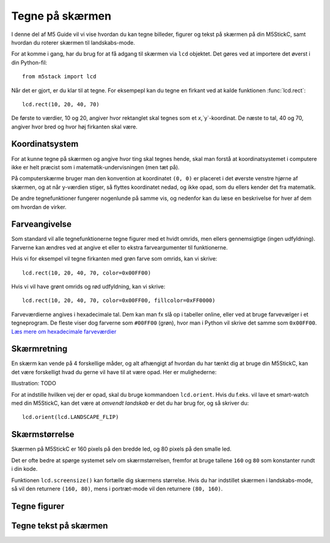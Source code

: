 .. highlight:: python

Tegne på skærmen
================

.. original documentation: https://github.com/loboris/MicroPython_ESP32_psRAM_LoBo/wiki/display

I denne del af M5 Guide vil vi vise hvordan du kan tegne billeder,
figurer og tekst på skærmen på din M5StickC, samt hvordan du roterer
skærmen til landskabs-mode.

For at komme i gang, har du brug for at få adgang til skærmen via
``lcd`` objektet. Det gøres ved at importere det øverst i din Python-fil::

  from m5stack import lcd

Når det er gjort, er du klar til at tegne. For eksempepl kan du tegne
en firkant ved at kalde funktionen :func:`lcd.rect`::

  lcd.rect(10, 20, 40, 70)

De første to værdier, 10 og 20, angiver hvor rektanglet skal tegnes
som et `x`,`y`-koordinat. De næste to tal, 40 og 70, angiver hvor bred
og hvor høj firkanten skal være.

Koordinatsystem
---------------

For at kunne tegne på skærmen og angive hvor ting skal tegnes hende,
skal man forstå at koordinatsystemet i computere ikke er helt præcist
som i matematik-undervisningen (men tæt på).

På computerskærme bruger man den konvention at koordinatet ``(0, 0)``
er placeret i det øverste venstre hjørne af skærmen, og at når
y-værdien stiger, så flyttes koordinatet nedad, og ikke opad, som du
ellers kender det fra matematik.

.. image:: illustrationer/koordinatsystem.png

De andre tegnefunktioner fungerer nogenlunde på samme vis, og nedenfor
kan du læse en beskrivelse for hver af dem om hvordan de virker.

Farveangivelse
--------------
Som standard vil alle tegnefunktionerne tegne figurer med et hvidt
omrids, men ellers gennemsigtige (ingen udfyldning). Farverne kan
ændres ved at angive et eller to ekstra farveargumenter til funktionerne.

Hvis vi for eksempel vil tegne firkanten med grøn farve som omrids, kan vi skrive::

  lcd.rect(10, 20, 40, 70, color=0x00FF00)

Hvis vi vil have grønt omrids og rød udfyldning, kan vi skrive::

  lcd.rect(10, 20, 40, 70, color=0x00FF00, fillcolor=0xFF0000)

Farveværdierne angives i hexadecimale tal. Dem kan man fx slå op i
tabeller online, eller ved at bruge farvevælger i et tegneprogram. De
fleste viser dog farverne som ``#00FF00`` (grøn), hvor man i Python vil
skrive det samme som ``0x00FF00``. `Læs mere om hexadecimale farveværdier
<https://www.finalsitesupport.com/hc/en-us/articles/115000768887-Hexadecimal-color-values>`_



Skærmretning
------------
En skærm kan vende på 4 forskellige måder, og alt afhængigt af hvordan
du har tænkt dig at bruge din M5StickC, kan det være forskelligt hvad
du gerne vil have til at være opad. Her er mulighederne:

Illustration: TODO

For at indstille hvilken vej der er opad, skal du bruge kommandoen
``lcd.orient``. Hvis du f.eks. vil lave et smart-watch med din
M5StickC, kan det være at *omvendt landskab* er det du har brug for,
og så skriver du::

  lcd.orient(lcd.LANDSCAPE_FLIP)


.. function:: lcd.orient(orientation)

   Ændrer skærmretningen og sletter alt på skærmen. Påvirker alle
   følgende tegnekommandoer.
              
   :param orientation: skal være én af:
   * ``lcd.PORTRAIT`` (standard): portræt
   * ``lcd.LANDSCAPE``: landskab
   * ``lcd.PORTRAIT_FLIP``: omvendt portræt
   * ``lcd.LANDSCAPE_FLIP``: omvendt landskab

   For eksempel, for at tegne på skærmen i landskabs-mode::

     lcd.orient(lcd.LANDSCAPE)

Skærmstørrelse
--------------
Skærmen på M5StickC er 160 pixels på den bredde led, og 80 pixels på
den smalle led.

Det er ofte bedre at spørge systemet selv om skærmstørrelsen, fremfor
at bruge tallene ``160`` og ``80`` som konstanter rundt i din
kode.

Funktionen ``lcd.screensize()`` kan fortælle dig skærmens størrelse.
Hvis du har indstillet skærmen i landskabs-mode, så vil den returnere
``(160, 80)``, mens i portræt-mode vil den returnere ``(80, 160)``.


.. function:: lcd.screensize()

   :rtype: `(int, int)`

   Returnerer skærmstørrelsen i pixels, for eksempel::

     (screen_width, screen_height) = lcd.screensize()



Tegne figurer
-------------
.. function:: lcd.clear()
              lcd.clear(color)

   Sletter alt på skærmen og farver den sort. Et valgfrit `color`
   argument kan bruges til at angive en anden farve.
   
   Hvis vi for eksempel vil farve skærmen gul, kan vi gøre det med
   følgende kald til :func:`lcd.clear`::

     lcd.clear(0xFFFF00)

.. function:: lcd.rect(x, y, height, width)
              lcd.rect(x, y, height, width, color)
              lcd.rect(x, y, height, width, color, fillcolor)

   Tegn et rektangel. Parametrene `x`, `y` angiver koordinatet for
   rektanglets øverste venstre hjørne. Parametrene `height` og
   `width` angiver størrelsen på rektanglet.

   Som standard tegnes kun et hvidt omrids af rektanglet.

   Et valgfrit `color` argument angiver farven på rektanglets
   omrids. Farven angives som en hexadecimal farveværdi (fx
   ``0xFF0000`` for rød, se ovenfor).

   Et andet valgfrit argument `fillcolor` angiver en udfyldningsfarve,
   som ligeledes angives som en hexadecimal farveværdi.

   For eksempel, hvis man vil tegne et rektangel med et rødt omrids og fyldt med blå farve::

     lcd.rect(10, 10, 40, 30, 0xFF0000, 0x0000FF)

   Hvis man vil tegne en firkant uden omrids, bør man sætte
   omridsfarve (`color`) og udfyldningsfarve (`fillcolor`) til at være
   samme farve.

   ..
      Draw a rectangle, starting with the top-right corner at the given
      `x` and `y` coordinates. The `height` and `width` parameters adjust
      the size of the rectangle.

      By default, only a white border around the rectangle is drawn.

      An optional `color` argument specifies the border color of the
      rectangle. The color is given as a hexadecimal value.

      A second optional `fillcolor` argument specifies that the rectangle
      should be filled in the given color. The fillcolor is given as a
      hexadecimal value.

      For example, to draw a rectangle with red border and filled with black::

        lcd.rect(10, 10, 40, 30, 0xFF0000, 0x000000)


   :param x: Talværdi: x-koordinat for rektanglet (øverste venstre hjørne)
   :param y: Talværdi: y-koordinat for rektanglet (øverste venstre hjørne)
   :param width: Talværdi: bredden af rektanglet
   :param height: Talværdi: højden af rektanglet
   :param color: Talværdi: farve på omrids (valgfri)
   :param fillcolor: Talværdi: udfyldningsfarve (valgfri)

.. function:: lcd.roundrect(x, y, height, width, r)
              lcd.roundrect(x, y, height, width, r, color)
              lcd.roundrect(x, y, height, width, r, color, fillcolor)

   Defaults to white border, no fill
              
.. function:: lcd.pixel(x, y)
              lcd.pixel(x, y, color)

   Defaults to white

.. function:: lcd.line(x1, y1, x2, y2)
              lcd.line(x1, y1, x2, y2, color)

   Defaults to white

.. function:: lcd.triangle(x1, y1, x2, y2, x3, y3)
              lcd.triangle(x1, y1, x2, y2, x3, y3, color)
              lcd.triangle(x1, y1, x2, y2, x3, y3, color, fillcolor)

   Defaults to white border, no fill.

.. function:: lcd.ellipse(x, y, width, height)
              lcd.ellipse(x, y, width, height, opt, color)
              lcd.ellipse(x, y, width, height, opt, color, fillcolor)

   Defaults to white border, no fill.

   If you want to choose color, always supply the number ``15`` as the
   `opt` parameter.


.. function:: lcd.circle(x, y, radius)
              lcd.circle(x, y, radius, color)
              lcd.circle(x, y, radius, color, fillcolor)

   Defaults to white border, no fill.


.. function:: lcd.arc(x, y, radius, thickness, start, end)
              lcd.arc(x, y, radius, thickness, start, end, color)
              lcd.arc(x, y, radius, thickness, start, end, color, fillcolor)

   Defaults to white border, no fill.

   :param x: Number: center x-coordinate
   :param y: Number: center y-coordinate
   :param radius: radius of arc
   :param thickness: Number: thickness of border
   :param start: Number: start angle in degrees (0°-360°)
   :param end: Number: end angle in degrees (0°-360°)


.. function:: lcd.polygon(x, y, radius, sides, thickness)
              lcd.polygon(x, y, radius, sides, thickness, color)
              lcd.polygon(x, y, radius, sides, thickness, color, fillcolor)
              lcd.polygon(x, y, radius, sides, thickness, color, fillcolor, rotate=0)

   Defaults to white border, no fill.

   The ``fillcolor`` argument to :func:`lcd.polygon` appears buggy, so you might experience
   some difficulty.

   :param x: Number: center x-coordinate
   :param y: Number: center y-coordinate
   :param radius: Number: radius of polygon
   :param radius: Number: number of sides of the polygon
   :param thickness: Number: thickness of border
   :param rotate: Number: angle to rotate in degrees (0°-360°)


.. function:: lcd.image(x, y, filename)

   :param x: Number: x-coordinate
   :param y: Number: y-coordinate
   :param filename: String: filename of image file, e.g. ``"img.bmp"``

   Supports ``.bmp`` and ``.jpg``
              

..
   **DONE:**
   ::
      lcd.clear(color=0x000000)
      lcd.text(x, y, 'hello world', color=0xffffff, transparent=True)
      lcd.print('hello world', x, y, color=0xffffff, transparent=True)
      lcd.rect(x, y, width, height, color=0xffffff, fillcolor=0xffffff)

   **TODO:**
   ::
      lcd.pixel(x, y, 0xffffff)
      lcd.line(x1, y1, x2, y2, 0xffffff)
      lcd.triangle(x1, y1, x2, y2, x3, y3, color=0xffffff, fillcolor=0xffffff)
      lcd.circle(x, y, radius, color=0xffffff, fillcolor=0xffffff)
      lcd.ellipse(x, y, rx, ry, color=0xffffff, fillcolor=0xffffff)
      lcd.arc(x, y, radius, thick, start, end, color=0xffffff, fillcolor=0xffffff)
      lcd.polygon(x, y, radius, sides, thick, color=0xffffff, fillcolor=0xffffff, rotate=10)


Tegne tekst på skærmen
----------------------
.. function:: lcd.text(x, y, msg)
              lcd.text(x, y, msg, color)
              lcd.text(x, y, msg, color, transparent=True)

   Display the string `msg` on the screen at the given coordinates `x`
   and `y`.

   The `color` of the text defaults to white, but can also be specified as
   third argument in hexadecimal (e.g ``0xFF0000`` for red,
   ``0x00FF00`` for green)

   The default behavior is to print the text on black background, if
   you want to disable this, and print on a transparent background add
   ``transparent=True`` as a keyword argument.

   To change which font is used, use the function :func:`lcd.font`.

   Aligning text in the center of the screen, can be done by replacing
   either `x` or `y`, or both, with the special value :const:`lcd.CENTER`

.. function:: lcd.setTextColor(0x000000, 0xffffff)
   
.. function:: lcd.font(font)

   ``lcd.font(lcd.FONT_Default)``

..
      ::

         Alternative fonts:
         - lcd.FONT_Default
         - lcd.FONT_DefaultSmall
         - lcd.FONT_DejaVu18
         - lcd.FONT_DejaVu24
         - lcd.FONT_DejaVu40
         - lcd.FONT_DejaVu56
         - lcd.FONT_DejaVu72
         - lcd.FONT_Ubuntu
         - lcd.FONT_Comic
